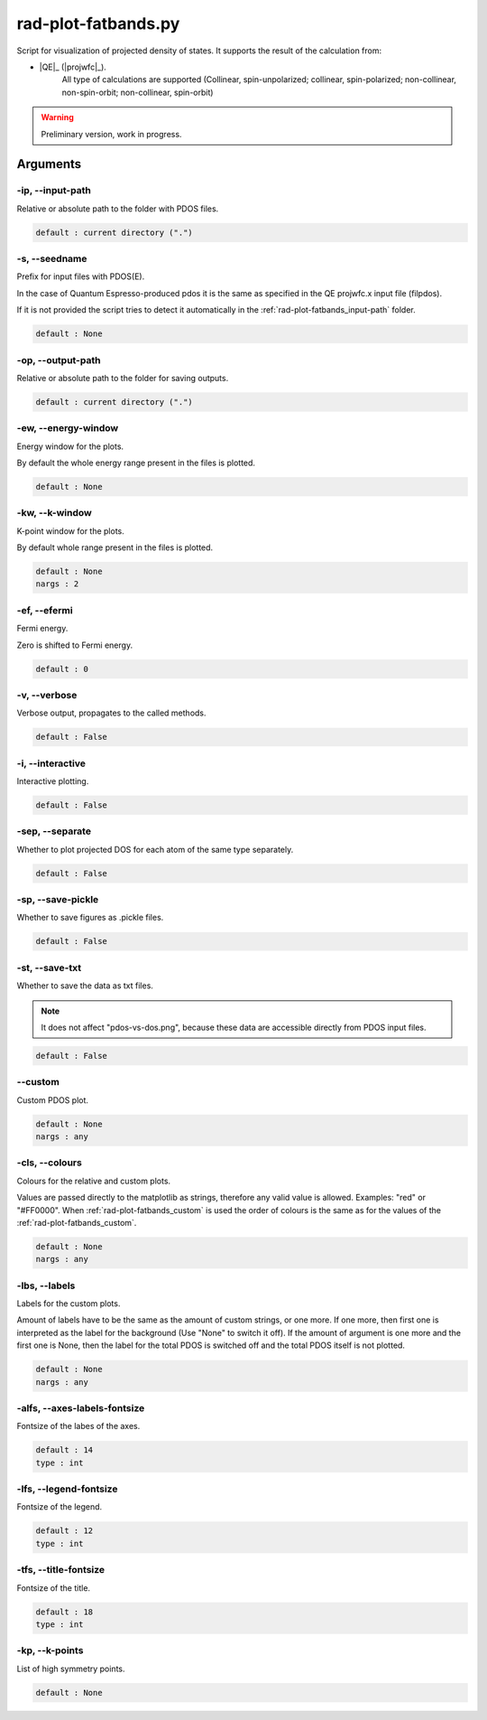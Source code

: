 .. _rad-plot-fatbands:

********************
rad-plot-fatbands.py
********************


Script for visualization of projected density of states.
It supports the result of the calculation from:

* |QE|_ (|projwfc|_).
    All type of calculations are supported 
    (Collinear, spin-unpolarized; 
    collinear, spin-polarized; 
    non-collinear, non-spin-orbit; 
    non-collinear, spin-orbit)

.. warning::

    Preliminary version, work in progress.


.. _rad-plot-fatbands_arguments:

Arguments
=========

.. _rad-plot-fatbands_input-path:

-ip, --input-path
-----------------
Relative or absolute path to the folder with PDOS files.

.. code-block:: text

    default : current directory (".")


.. _rad-plot-fatbands_seedname:

-s, --seedname
--------------
Prefix for input files with PDOS(E). 

In the case of Quantum Espresso-produced pdos it is the same
as specified in the QE projwfc.x input file (filpdos).

If it is not provided the script tries to 
detect it automatically in the 
:ref:`rad-plot-fatbands_input-path` folder.

.. code-block:: text

    default : None



.. _rad-plot-fatbands_output-path:

-op, --output-path
------------------
Relative or absolute path to the folder for saving outputs.

.. code-block:: text

    default : current directory (".")


.. _rad-plot-fatbands_energy-window:

-ew, --energy-window
--------------------
Energy window for the plots.  

By default the whole energy range present in the files is plotted.

.. code-block:: text

    default : None



.. _rad-plot-fatbands_k-window:

-kw, --k-window
---------------
K-point window for the plots.

By default whole range present in the files is plotted.

.. code-block:: text

    default : None
    nargs : 2


.. _rad-plot-fatbands_efermi:

-ef, --efermi
-------------
Fermi energy. 

Zero is shifted to Fermi energy.

.. code-block:: text

    default : 0


.. _rad-plot-fatbands_verbose:

-v, --verbose
-------------
Verbose output, propagates to the called methods.

.. code-block:: text

    default : False


.. _rad-plot-fatbands_interactive:

-i, --interactive
-----------------
Interactive plotting.

.. code-block:: text

    default : False

.. _rad-plot-fatbands_separate:

-sep, --separate
----------------
Whether to plot projected DOS for each atom of the same type separately.

.. code-block:: text

    default : False


.. _rad-plot-fatbands_save-pickle:

-sp, --save-pickle
------------------
Whether to save figures as .pickle files.

.. code-block:: text

    default : False


.. _rad-plot-fatbands_save-txt:

-st, --save-txt
---------------
Whether to save the data as txt files.

.. note::
    It does not affect "pdos-vs-dos.png", 
    because these data are accessible directly from PDOS input files.

.. code-block:: text

    default : False


.. _rad-plot-fatbands_custom:

--custom
--------
Custom PDOS plot. 

.. code-block:: text

    default : None
    nargs : any



.. _rad-plot-fatbands_colours:

-cls, --colours
---------------
Colours for the relative and custom plots.

Values are passed directly to the matplotlib as strings, 
therefore any valid value is allowed. Examples: "red" or "#FF0000".
When :ref:`rad-plot-fatbands_custom` is used the order of colours is the same as for 
the values of the :ref:`rad-plot-fatbands_custom`.

.. code-block:: text

    default : None
    nargs : any



.. _rad-plot-fatbands_labels:

-lbs, --labels
--------------
Labels for the custom plots.

Amount of labels have to be the same as the amount of custom strings, or one more.
If one more, then first one is interpreted as the label for the background 
(Use "None" to switch it off). If the amount of argument is one more  and the first one is None, 
then the label for the total PDOS is switched off and the total PDOS itself is not plotted.


.. code-block:: text

    default : None
    nargs : any



.. _rad-plot-fatbands_axes-labels-fontsize:

-alfs, --axes-labels-fontsize
-----------------------------
Fontsize of the labes of the axes.

.. code-block:: text

    default : 14
    type : int



.. _rad-plot-fatbands_legend-fontsize:

-lfs, --legend-fontsize
-----------------------
Fontsize of the legend.

.. code-block:: text

    default : 12
    type : int



.. _rad-plot-fatbands_title-fontsize:

-tfs, --title-fontsize
----------------------
Fontsize of the title.

.. code-block:: text

    default : 18
    type : int

.. _rad-plot-fatbands_k-points:

-kp, --k-points
---------------
List of high symmetry points.

.. code-block:: text

    default : None


